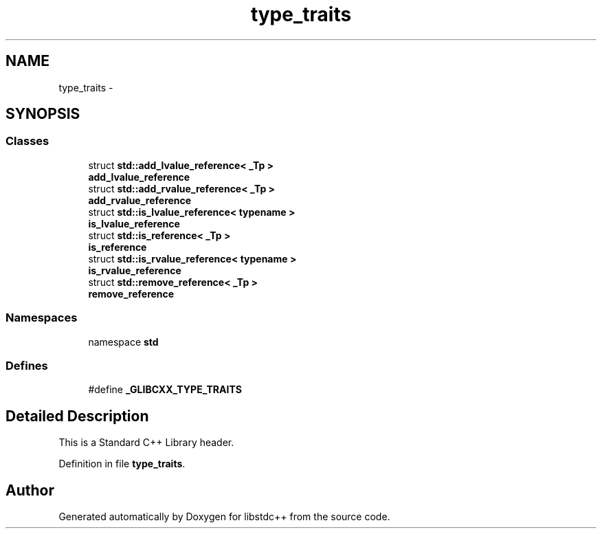 .TH "type_traits" 3 "21 Apr 2009" "libstdc++" \" -*- nroff -*-
.ad l
.nh
.SH NAME
type_traits \- 
.SH SYNOPSIS
.br
.PP
.SS "Classes"

.in +1c
.ti -1c
.RI "struct \fBstd::add_lvalue_reference< _Tp >\fP"
.br
.RI "\fI\fBadd_lvalue_reference\fP \fP"
.ti -1c
.RI "struct \fBstd::add_rvalue_reference< _Tp >\fP"
.br
.RI "\fI\fBadd_rvalue_reference\fP \fP"
.ti -1c
.RI "struct \fBstd::is_lvalue_reference< typename >\fP"
.br
.RI "\fI\fBis_lvalue_reference\fP \fP"
.ti -1c
.RI "struct \fBstd::is_reference< _Tp >\fP"
.br
.RI "\fI\fBis_reference\fP \fP"
.ti -1c
.RI "struct \fBstd::is_rvalue_reference< typename >\fP"
.br
.RI "\fI\fBis_rvalue_reference\fP \fP"
.ti -1c
.RI "struct \fBstd::remove_reference< _Tp >\fP"
.br
.RI "\fI\fBremove_reference\fP \fP"
.in -1c
.SS "Namespaces"

.in +1c
.ti -1c
.RI "namespace \fBstd\fP"
.br
.in -1c
.SS "Defines"

.in +1c
.ti -1c
.RI "#define \fB_GLIBCXX_TYPE_TRAITS\fP"
.br
.in -1c
.SH "Detailed Description"
.PP 
This is a Standard C++ Library header. 
.PP
Definition in file \fBtype_traits\fP.
.SH "Author"
.PP 
Generated automatically by Doxygen for libstdc++ from the source code.
